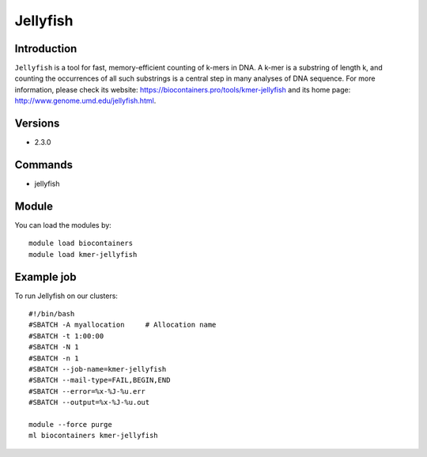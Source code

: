 .. _backbone-label:

Jellyfish
==============================

Introduction
~~~~~~~~
``Jellyfish`` is a tool for fast, memory-efficient counting of k-mers in DNA. A k-mer is a substring of length k, and counting the occurrences of all such substrings is a central step in many analyses of DNA sequence. For more information, please check its website: https://biocontainers.pro/tools/kmer-jellyfish and its home page: http://www.genome.umd.edu/jellyfish.html.

Versions
~~~~~~~~
- 2.3.0

Commands
~~~~~~~
- jellyfish

Module
~~~~~~~~
You can load the modules by::
    
    module load biocontainers
    module load kmer-jellyfish

Example job
~~~~~
To run Jellyfish on our clusters::

    #!/bin/bash
    #SBATCH -A myallocation     # Allocation name 
    #SBATCH -t 1:00:00
    #SBATCH -N 1
    #SBATCH -n 1
    #SBATCH --job-name=kmer-jellyfish
    #SBATCH --mail-type=FAIL,BEGIN,END
    #SBATCH --error=%x-%J-%u.err
    #SBATCH --output=%x-%J-%u.out

    module --force purge
    ml biocontainers kmer-jellyfish
